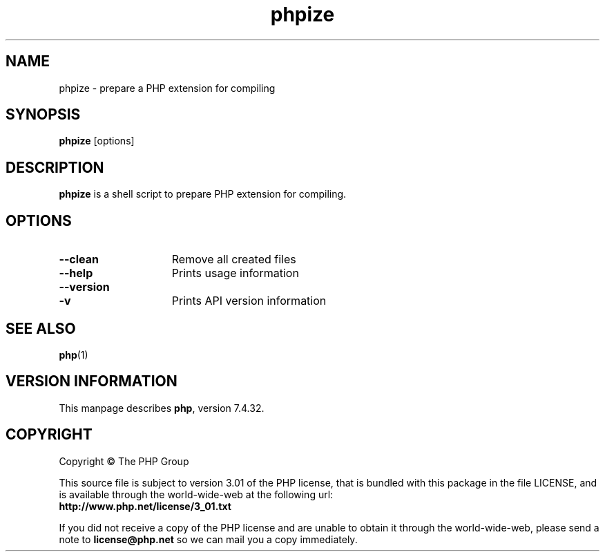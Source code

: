 .TH phpize 1 "2021" "The PHP Group" "Scripting Language"
.SH NAME
phpize \- prepare a PHP extension for compiling
.SH SYNOPSIS
.B phpize
[options]
.LP
.SH DESCRIPTION
.B phpize
is a shell script to prepare PHP extension for compiling.
.SH OPTIONS
.TP 15
.PD 0
.B \-\-clean
Remove all created files
.TP
.PD 0
.B \-\-help
Prints usage information
.TP
.PD 0
.B \-\-version
.TP
.PD 1
.B \-v
Prints API version information
.RS
.PD 1
.P
.SH SEE ALSO
.BR php (1)
.SH VERSION INFORMATION
This manpage describes \fBphp\fP, version 7.4.32.
.SH COPYRIGHT
Copyright \(co The PHP Group
.LP
This source file is subject to version 3.01 of the PHP license,
that is bundled with this package in the file LICENSE, and is
available through the world-wide-web at the following url:
.PD 0
.P
.B http://www.php.net/license/3_01.txt
.PD 1
.P
If you did not receive a copy of the PHP license and are unable to
obtain it through the world-wide-web, please send a note to
.B license@php.net
so we can mail you a copy immediately.
